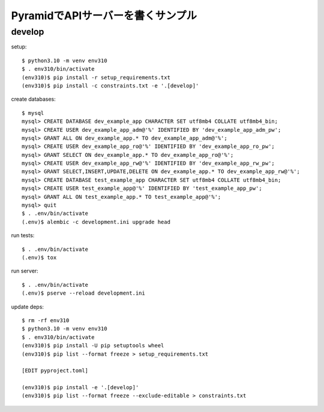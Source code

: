 ========================================
PyramidでAPIサーバーを書くサンプル
========================================

develop
-------

setup::

  $ python3.10 -m venv env310
  $ . env310/bin/activate
  (env310)$ pip install -r setup_requirements.txt
  (env310)$ pip install -c constraints.txt -e '.[develop]'

create databases::

  $ mysql
  mysql> CREATE DATABASE dev_example_app CHARACTER SET utf8mb4 COLLATE utf8mb4_bin;
  mysql> CREATE USER dev_example_app_adm@'%' IDENTIFIED BY 'dev_example_app_adm_pw';
  mysql> GRANT ALL ON dev_example_app.* TO dev_example_app_adm@'%';
  mysql> CREATE USER dev_example_app_ro@'%' IDENTIFIED BY 'dev_example_app_ro_pw';
  mysql> GRANT SELECT ON dev_example_app.* TO dev_example_app_ro@'%';
  mysql> CREATE USER dev_example_app_rw@'%' IDENTIFIED BY 'dev_example_app_rw_pw';
  mysql> GRANT SELECT,INSERT,UPDATE,DELETE ON dev_example_app.* TO dev_example_app_rw@'%';
  mysql> CREATE DATABASE test_example_app CHARACTER SET utf8mb4 COLLATE utf8mb4_bin;
  mysql> CREATE USER test_example_app@'%' IDENTIFIED BY 'test_example_app_pw';
  mysql> GRANT ALL ON test_example_app.* TO test_example_app@'%';
  mysql> quit
  $ . .env/bin/activate
  (.env)$ alembic -c development.ini upgrade head

run tests::

  $ . .env/bin/activate
  (.env)$ tox

run server::

  $ . .env/bin/activate
  (.env)$ pserve --reload development.ini

update deps::

  $ rm -rf env310
  $ python3.10 -m venv env310
  $ . env310/bin/activate
  (env310)$ pip install -U pip setuptools wheel
  (env310)$ pip list --format freeze > setup_requirements.txt

  [EDIT pyproject.toml]

  (env310)$ pip install -e '.[develop]'
  (env310)$ pip list --format freeze --exclude-editable > constraints.txt

